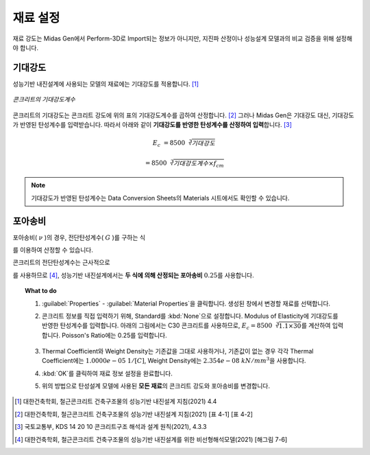 ====================
재료 설정
====================

재료 강도는 Midas Gen에서 Perform-3D로 Import되는 정보가 아니지만, 
지진파 산정이나 성능설계 모델과의 비교 검증을 위해 설정해야 합니다.

기대강도
^^^^^^^^^^^
성능기반 내진설계에 사용되는 모델의 재료에는 기대강도를 적용합니다. [#]_

.. figure:: _static/images/1_콘크리트_기대강도계수.png
   :align: center
   
   *콘크리트의 기대강도계수*

콘크리트의 기대강도는 콘크리트 강도에 위의 표의 기대강도계수를 곱하여 산정합니다. [#]_
그러나 Midas Gen은 기대강도 대신, 기대강도가 반영된 탄성계수를 입력받습니다.
따라서 아래와 같이 **기대강도를 반영한 탄성계수를 산정하여 입력**\합니다. [#]_

.. math:: 

   E_c &= 8500 \sqrt[3]{기대강도}
   
       &= 8500 \sqrt[3]{기대강도계수 \times f_{cm}}

.. note::
   기대강도가 반영된 탄성계수는 Data Conversion Sheets의 Materials 시트에서도 확인할 수 있습니다.

..
 .. warning::

    철근의 기대강도는 고려하지 않는 이유?

포아송비
^^^^^^^^^^^   
포아송비( :math:`\nu` )의 경우, 전단탄성계수( :math:`G` )를 구하는 식 

.. math::
   :label: shear_modulus_1

   G = \frac{E}{2(1+\nu)}

를 이용하여 산정할 수 있습니다.

콘크리트의 전단탄성계수는 근사적으로 

.. math::
   :label: shear_modulus_2

   G_c = 0.4E_c

를 사용하므로 [#]_, 성능기반 내진설계에서는 **두 식에 의해 산정되는 포아송비** :math:`\textbf{0.25}`\를 사용합니다.

.. topic:: What to do

   #. :guilabel:`Properties` - :guilabel:`Material Properties`\을 클릭합니다. 생성된 창에서 변경할 재료를 선택합니다.

      .. only:: html

         .. figure:: _static/images/1_expected_strength.gif
            :align: center

   #. 콘크리트 정보를 직접 입력하기 위해, Standard를 :kbd:`None`\으로 설정합니다.
      Modulus of Elasticity에 기대강도를 반영한 탄성계수를 입력합니다. 
      아래의 그림에서는 C30 콘크리트를 사용하므로, :math:`E_c = 8500 \sqrt[3]{1.1 \times 30}`\를 계산하여 입력합니다.
      Poisson's Ratio에는 0.25를 입력합니다.

      .. figure:: _static/images/1_콘크리트_기대강도_설정.png
         :align: center
         :scale: 90%

   #. Thermal Coefficient와 Weight Density는 기존값을 그대로 사용하거나, 
      기존값이 없는 경우 각각 Thermal Coefficient에는 :math:`1.0000e-05 \ 1/[C]`\, 
      Weight Density에는 :math:`2.354e-08 \ kN/mm^3`\을 사용합니다.

   #. :kbd:`OK`\를 클릭하여 재료 정보 설정을 완료합니다.

   #. 위의 방법으로 탄성설계 모델에 사용된 **모든 재료**\의 콘크리트 강도와 포아송비를 변경합니다.

.. [#] 대한건축학회, 철근콘크리트 건축구조물의 성능기반 내진설계 지침(2021) 4.4
.. [#] 대한건축학회, 철근콘크리트 건축구조물의 성능기반 내진설계 지침(2021) [표 4-1] [표 4-2]
.. [#] 국토교통부, KDS 14 20 10 콘크리트구조 해석과 설계 원칙(2021), 4.3.3
.. [#] 대한건축학회, 철근콘크리트 건축구조물의 성능기반 내진설계를 위한 비선형해석모델(2021) [해그림 7-6]